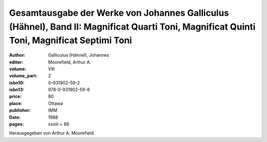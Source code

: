 Gesamtausgabe der Werke von Johannes Galliculus (Hähnel), Band II: Magnificat Quarti Toni, Magnificat Quinti Toni, Magnificat Septimi Toni
==========================================================================================================================================

:author: Galliculus (Hähnel), Johannes
:editor: Moorefield, Arthur A.
:volume: VIII
:volume_part: 2
:isbn10: 0-931902-59-2
:isbn13: 978-0-931902-59-8
:price: 80
:place: Ottawa
:publisher: IMM
:date: 1988
:pages: xxxiii + 86

Herausgegeben von Arthur A. Moorefield.
